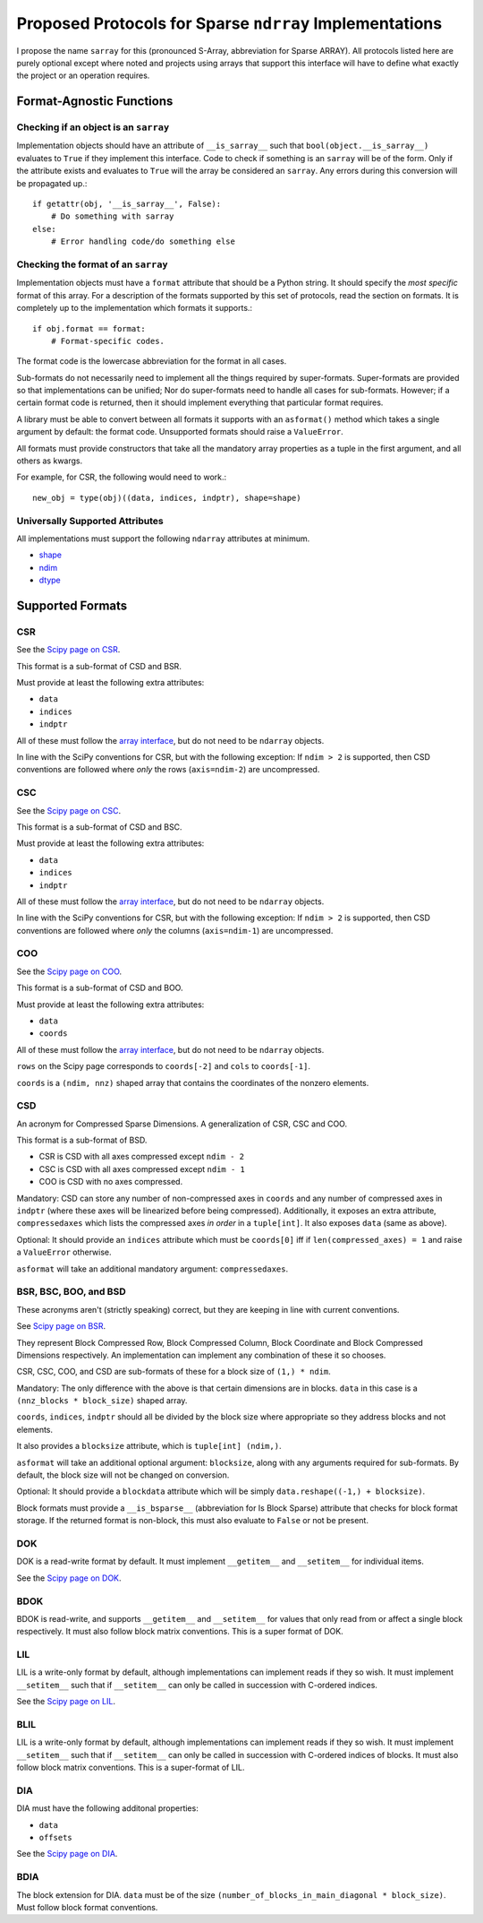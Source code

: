 ========================================================
Proposed Protocols for Sparse ``ndrray`` Implementations
========================================================
I propose the name ``sarray`` for this (pronounced S-Array, abbreviation for Sparse ARRAY).
All protocols listed here are purely optional except where noted and projects using arrays that support this
interface will have to define what exactly the project or an operation requires.

Format-Agnostic Functions
=========================
Checking if an object is an ``sarray``
--------------------------------------

Implementation objects should have an attribute of ``__is_sarray__`` such that ``bool(object.__is_sarray__)``
evaluates to ``True`` if they implement this interface. Code to check if something is an ``sarray``
will be of the form. Only if the attribute exists and evaluates to ``True`` will the array be
considered an ``sarray``. Any errors during this conversion will be propagated up.::


   if getattr(obj, '__is_sarray__', False):
       # Do something with sarray
   else:
       # Error handling code/do something else

Checking the format of an ``sarray``
------------------------------------
Implementation objects must have a ``format`` attribute that should be a Python string. It
should specify the *most specific* format of this array. For a description of the formats
supported by this set of protocols, read the section on formats. It is completely up to the
implementation which formats it supports.::


   if obj.format == format:
       # Format-specific codes.


The format code is the lowercase abbreviation for the format in all cases.

Sub-formats do not necessarily need to implement all the things required by super-formats.
Super-formats are provided so that implementations can be unified; Nor do super-formats need
to handle all cases for sub-formats. However; if a certain format code is returned, then it
should implement everything that particular format requires.

A library must be able to convert between all formats it supports with an ``asformat()``
method which takes a single argument by default: the format code. Unsupported formats should
raise a ``ValueError``.

All formats must provide constructors that take all the mandatory array properties as a tuple in the first
argument, and all others as kwargs.

For example, for CSR, the following would need to work.::

   new_obj = type(obj)((data, indices, indptr), shape=shape)


Universally Supported Attributes
--------------------------------
All implementations must support the following ``ndarray`` attributes at minimum.

* `shape <https://docs.scipy.org/doc/numpy/reference/generated/numpy.ndarray.shape.html>`_
* `ndim <https://docs.scipy.org/doc/numpy/reference/generated/numpy.ndarray.ndim.html#numpy.ndarray.ndim>`_
* `dtype <https://docs.scipy.org/doc/numpy/reference/generated/numpy.ndarray.dtype.html#numpy.ndarray.dtype>`_

Supported Formats
=================
CSR
---
See the `Scipy page on CSR <https://docs.scipy.org/doc/scipy/reference/generated/scipy.sparse.csr_matrix.html>`_.

This format is a sub-format of CSD and BSR.

Must provide at least the following extra attributes:

* ``data``
* ``indices``
* ``indptr``

All of these must follow the `array interface <array_interface>`_, but do not need to be ``ndarray`` objects.

In line with the SciPy conventions for CSR, but with the following exception: If ``ndim > 2`` is supported, then
CSD conventions are followed where *only* the rows (``axis=ndim-2``) are uncompressed.

CSC
---
See the `Scipy page on CSC <https://docs.scipy.org/doc/scipy/reference/generated/scipy.sparse.csc_matrix.html>`_.

This format is a sub-format of CSD and BSC.

Must provide at least the following extra attributes:

* ``data``
* ``indices``
* ``indptr``

All of these must follow the `array interface <array_interface>`_, but do not need to be ``ndarray`` objects.

In line with the SciPy conventions for CSR, but with the following exception: If ``ndim > 2`` is supported, then
CSD conventions are followed where *only* the columns (``axis=ndim-1``) are uncompressed.

COO
---
See the `Scipy page on COO <https://docs.scipy.org/doc/scipy/reference/generated/scipy.sparse.coo_matrix.html>`_.

This format is a sub-format of CSD and BOO.

Must provide at least the following extra attributes:

* ``data``
* ``coords``

All of these must follow the `array interface <array_interface>`_, but do not need to be ``ndarray`` objects.

``rows`` on the Scipy page corresponds to ``coords[-2]``  and ``cols`` to ``coords[-1]``.

``coords`` is a ``(ndim, nnz)`` shaped array that contains the coordinates of the nonzero elements.

.. _array_interface: https://docs.scipy.org/doc/numpy/reference/arrays.interface.html

CSD
---
An acronym for Compressed Sparse Dimensions. A generalization of CSR, CSC and COO.

This format is a sub-format of BSD.

* CSR is CSD with all axes compressed except ``ndim - 2``
* CSC is CSD with all axes compressed except ``ndim - 1``
* COO is CSD with no axes compressed.

Mandatory: CSD can store any number of non-compressed axes in ``coords`` and any number of compressed
axes in ``indptr`` (where these axes will be linearized before being compressed). Additionally,
it exposes an extra attribute, ``compressedaxes`` which lists the compressed axes *in order* in a ``tuple[int]``.
It also exposes ``data`` (same as above).

Optional: It should provide an ``indices`` attribute which must be ``coords[0]`` iff if ``len(compressed_axes) = 1``
and raise a ``ValueError`` otherwise.

``asformat`` will take an additional mandatory argument: ``compressedaxes``.

BSR, BSC, BOO, and BSD
----------------------
These acronyms aren't (strictly speaking) correct, but they are keeping in line with current
conventions.

See `Scipy page on BSR <https://docs.scipy.org/doc/scipy/reference/generated/scipy.sparse.bsr_matrix.html>`_.

They represent Block Compressed Row, Block Compressed Column, Block Coordinate and Block Compressed
Dimensions respectively. An implementation can implement any combination of these it so chooses.

CSR, CSC, COO, and CSD are sub-formats of these for a block size of ``(1,) * ndim``.

Mandatory: The only difference with the above is that certain dimensions are in blocks.
``data`` in this case is a ``(nnz_blocks * block_size)`` shaped array.

``coords``, ``indices``, ``indptr`` should all be divided by the block size where appropriate
so they address blocks and not elements.

It also provides a ``blocksize`` attribute, which is ``tuple[int] (ndim,)``.

``asformat`` will take an additional optional argument: ``blocksize``, along with any arguments
required for sub-formats. By default, the block size will not be changed on conversion.

Optional: It should provide a ``blockdata`` attribute which will be simply ``data.reshape((-1,) +
blocksize)``.

Block formats must provide a ``__is_bsparse__`` (abbreviation for Is Block Sparse) attribute that
checks for block format storage. If the returned format is non-block, this must also evaluate to
``False`` or not be present.

DOK
---
DOK is a read-write format by default. It must implement ``__getitem__`` and ``__setitem__`` for
individual items.

See the `Scipy page on DOK <https://docs.scipy.org/doc/scipy/reference/generated/scipy.sparse.dok_matrix.html>`_.

BDOK
----
BDOK is read-write, and supports  ``__getitem__`` and ``__setitem__`` for  values that only read from or
affect a single block respectively. It must also follow block matrix conventions. This is a super format of
DOK.

LIL
---
LIL is a write-only format by default, although implementations can implement reads if they so wish.
It must implement ``__setitem__`` such that if ``__setitem__`` can only be called in succession with
C-ordered indices.

See the `Scipy page on LIL <https://docs.scipy.org/doc/scipy/reference/generated/scipy.sparse.lil_matrix.html>`_.

BLIL
----
LIL is a write-only format by default, although implementations can implement reads if they so wish.
It must implement ``__setitem__`` such that if ``__setitem__`` can only be called in succession with
C-ordered indices of blocks. It must also follow block matrix conventions. This is a super-format of
LIL.

DIA
---
DIA must have the following additonal properties:

* ``data``
* ``offsets``

See the `Scipy page on DIA <https://docs.scipy.org/doc/scipy/reference/generated/scipy.sparse.dia_matrix.html>`_.

BDIA
----
The block extension for DIA. ``data`` must be of the size ``(number_of_blocks_in_main_diagonal * block_size)``.
Must follow block format conventions.
